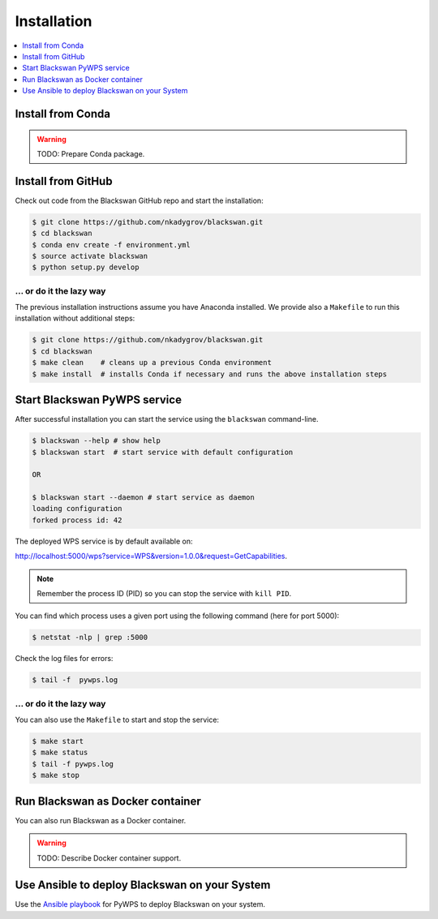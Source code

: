 .. _installation:

Installation
============

.. contents::
    :local:
    :depth: 1

Install from Conda
------------------

.. warning::

   TODO: Prepare Conda package.

Install from GitHub
-------------------

Check out code from the Blackswan GitHub repo and start the installation:

.. code-block:: sh

   $ git clone https://github.com/nkadygrov/blackswan.git
   $ cd blackswan
   $ conda env create -f environment.yml
   $ source activate blackswan
   $ python setup.py develop

... or do it the lazy way
+++++++++++++++++++++++++

The previous installation instructions assume you have Anaconda installed.
We provide also a ``Makefile`` to run this installation without additional steps:

.. code-block:: sh

   $ git clone https://github.com/nkadygrov/blackswan.git
   $ cd blackswan
   $ make clean    # cleans up a previous Conda environment
   $ make install  # installs Conda if necessary and runs the above installation steps

Start Blackswan PyWPS service
-----------------------------

After successful installation you can start the service using the ``blackswan`` command-line.

.. code-block:: sh

   $ blackswan --help # show help
   $ blackswan start  # start service with default configuration

   OR

   $ blackswan start --daemon # start service as daemon
   loading configuration
   forked process id: 42

The deployed WPS service is by default available on:

http://localhost:5000/wps?service=WPS&version=1.0.0&request=GetCapabilities.

.. NOTE:: Remember the process ID (PID) so you can stop the service with ``kill PID``.

You can find which process uses a given port using the following command (here for port 5000):

.. code-block:: sh

   $ netstat -nlp | grep :5000


Check the log files for errors:

.. code-block:: sh

   $ tail -f  pywps.log

... or do it the lazy way
+++++++++++++++++++++++++

You can also use the ``Makefile`` to start and stop the service:

.. code-block:: sh

  $ make start
  $ make status
  $ tail -f pywps.log
  $ make stop


Run Blackswan as Docker container
---------------------------------

You can also run Blackswan as a Docker container.

.. warning::

  TODO: Describe Docker container support.

Use Ansible to deploy Blackswan on your System
----------------------------------------------

Use the `Ansible playbook`_ for PyWPS to deploy Blackswan on your system.


.. _Ansible playbook: http://ansible-wps-playbook.readthedocs.io/en/latest/index.html
